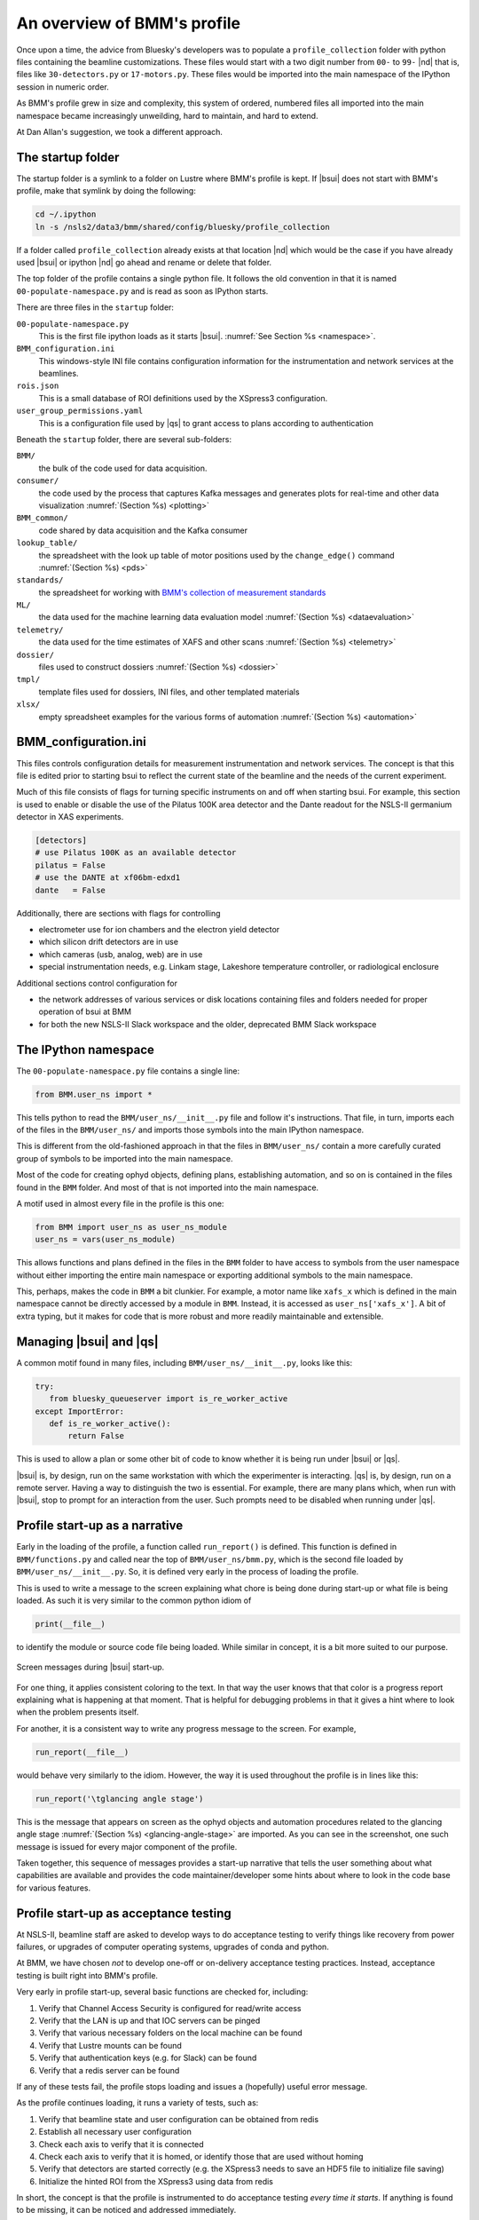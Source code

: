 ..
   This document was developed primarily by a NIST employee. Pursuant
   to title 17 United States Code Section 105, works of NIST employees
   are not subject to copyright protection in the United States. Thus
   this repository may not be licensed under the same terms as Bluesky
   itself.

   See the LICENSE file for details.

.. _profile:

An overview of BMM's profile
============================

Once upon a time, the advice from Bluesky's developers was to populate
a ``profile_collection`` folder with python files containing the
beamline customizations.  These files would start with a two digit
number from ``00-`` to ``99-`` |nd| that is, files like
``30-detectors.py`` or ``17-motors.py``.  These files would be
imported into the main namespace of the IPython session in
numeric order.

As BMM's profile grew in size and complexity, this system of ordered,
numbered files all imported into the main namespace became
increasingly unweilding, hard to maintain, and hard to extend.

At Dan Allan's suggestion, we took a different approach.

The startup folder
------------------

The startup folder is a symlink to a folder on Lustre where BMM's
profile is kept.  If |bsui| does not start with BMM's profile, make that
symlink by doing the following:

.. code-block:: sh

   cd ~/.ipython
   ln -s /nsls2/data3/bmm/shared/config/bluesky/profile_collection

If a folder called ``profile_collection`` already exists at that
location |nd| which would be the case if you have already used |bsui|
or ipython |nd| go ahead and rename or delete that folder.

The top folder of the profile contains a single python file.  It
follows the old convention in that it is named
``00-populate-namespace.py`` and is read as soon as IPython starts.

There are three files in the ``startup`` folder:

``00-populate-namespace.py``
   This is the first file ipython loads as it starts |bsui|.
   :numref:`See Section %s <namespace>`.

``BMM_configuration.ini``
   This windows-style INI file contains configuration information for
   the instrumentation and network services at the beamlines.

``rois.json``
   This is a small database of ROI definitions used by the XSpress3
   configuration.

``user_group_permissions.yaml``
   This is a configuration file used by |qs| to grant access to plans
   according to authentication



Beneath the ``startup`` folder, there are several sub-folders:

``BMM/`` 
   the bulk of the code used for data acquisition.

``consumer/``
   the code used by the process that captures Kafka messages and
   generates plots for real-time and other data visualization
   :numref:`(Section %s) <plotting>`

``BMM_common/``
   code shared by data acquisition and the Kafka consumer

``lookup_table/``
   the spreadsheet with the look up table of motor positions used by
   the ``change_edge()`` command :numref:`(Section %s) <pds>`

``standards/``
   the spreadsheet for working with `BMM's collection of measurement
   standards <https://nsls-ii-bmm.github.io/bmm-standards/BMM-standards.html>`__

``ML/``
   the data used for the machine learning data evaluation
   model :numref:`(Section %s) <dataevaluation>`

``telemetry/``
   the data used for the time estimates of XAFS and other
   scans :numref:`(Section %s) <telemetry>`

``dossier/``
   files used to construct dossiers :numref:`(Section %s) <dossier>`

``tmpl/``
   template files used for dossiers, INI files, and other
   templated materials

``xlsx/``
   empty spreadsheet examples for the various forms of
   automation :numref:`(Section %s) <automation>`


.. _config_ini:

BMM_configuration.ini
---------------------

This files controls configuration details for measurement
instrumentation and network services.  The concept is that this file
is edited prior to starting bsui to reflect the current state of the
beamline and the needs of the current experiment.

Much of this file consists of flags for turning specific instruments
on and off when starting bsui.  For example, this section is used to
enable or disable the use of the Pilatus 100K area detector and the
Dante readout for the NSLS-II germanium detector in XAS experiments.

.. code-block:: ini

   [detectors]
   # use Pilatus 100K as an available detector
   pilatus = False
   # use the DANTE at xf06bm-edxd1
   dante   = False


Additionally, there are sections with flags for controlling

+ electrometer use for ion chambers and the
  electron yield detector
+ which silicon drift detectors are in use
+ which cameras (usb, analog, web) are in use
+ special instrumentation needs, e.g. Linkam stage, Lakeshore
  temperature controller, or radiological enclosure

Additional sections control configuration for

+ the network addresses of various services or disk locations
  containing files and folders needed for proper operation of bsui at
  BMM

+ for both the new NSLS-II Slack workspace and the older, deprecated
  BMM Slack workspace


.. _namespace:

The IPython namespace
---------------------

The ``00-populate-namespace.py`` file contains a single line:

.. sourcecode:: python

   from BMM.user_ns import *

This tells python to read the ``BMM/user_ns/__init__.py`` file and
follow it's instructions.  That file, in turn, imports each of the
files in the ``BMM/user_ns/`` and imports those symbols into the main
IPython namespace.

This is different from the old-fashioned approach in that the files in
``BMM/user_ns/`` contain a more carefully curated group of symbols to
be imported into the main namespace.

Most of the code for creating ophyd objects, defining plans,
establishing automation, and so on is contained in the files found in
the ``BMM`` folder.  And most of that is not imported into the main
namespace.

A motif used in almost every file in the profile is this one:

.. sourcecode:: python

   from BMM import user_ns as user_ns_module
   user_ns = vars(user_ns_module)

This allows functions and plans defined in the files in the ``BMM``
folder to have access to symbols from the user namespace without
either importing the entire main namespace or exporting additional
symbols to the main namespace.

This, perhaps, makes the code in ``BMM`` a bit clunkier.  For example,
a motor name like ``xafs_x`` which is defined in the main namespace
cannot be directly accessed by a module in ``BMM``.  Instead, it is
accessed as ``user_ns['xafs_x']``.  A bit of extra typing, but it
makes for code that is more robust and more readily maintainable and
extensible.


Managing |bsui| and |qs|
------------------------

A common motif found in many files, including
``BMM/user_ns/__init__.py``, looks like this:

.. sourcecode:: python

   try:
      from bluesky_queueserver import is_re_worker_active
   except ImportError:
      def is_re_worker_active():
          return False

This is used to allow a plan or some other bit of code to know whether
it is being run under |bsui| or |qs|.

|bsui| is, by design, run on the same workstation with which the
experimenter is interacting.  |qs| is, by design, run on a
remote server.  Having a way to distinguish the two is essential.  For
example, there are many plans which, when run with |bsui|, stop to
prompt for an interaction from the user.  Such prompts need to be
disabled when running under |qs|.


Profile start-up as a narrative
-------------------------------

Early in the loading of the profile, a function called
``run_report()`` is defined.  This function is defined in
``BMM/functions.py`` and called near the top of
``BMM/user_ns/bmm.py``, which is the second file loaded by 
``BMM/user_ns/__init__.py``.  So, it is defined very early in the
process of loading the profile.

This is used to write a message to the screen explaining what chore is
being done during start-up or what file is being loaded.  As such it
is very similar to the common python idiom of

.. sourcecode:: python

   print(__file__)

to identify the module or source code file being loaded.  While
similar in concept, it is a bit more suited to our purpose.

.. _fig-bsui_startup:
.. figure::  _images/bsui_startup.png
   :target: _images/bsui_startup.png
   :width: 80%
   :align: center

   Screen messages during |bsui| start-up.


For one thing, it applies consistent coloring to the text.  In that
way the user knows that that color is a progress report explaining
what is happening at that moment.  That is helpful for debugging
problems in that it gives a hint where to look when the problem
presents itself.

For another, it is a consistent way to write any progress message to
the screen.  For example,

.. sourcecode:: python

   run_report(__file__)

would behave very similarly to the idiom.  However, the way it is used
throughout the profile is in lines like this:

.. sourcecode:: python

   run_report('\tglancing angle stage')

This is the message that appears on screen as the ophyd objects and
automation procedures related to the glancing angle stage
:numref:`(Section %s) <glancing-angle-stage>` are imported.  As you
can see in the screenshot, one such message is issued for every major
component of the profile.

Taken together, this sequence of messages provides a start-up
narrative that tells the user something about what capabilities are
available and provides the code maintainer/developer some hints about
where to look in the code base for various features.


Profile start-up as acceptance testing
--------------------------------------

At NSLS-II, beamline staff are asked to develop ways to do acceptance
testing to verify things like recovery from power failures, or upgrades
of computer operating systems, upgrades of conda and python.

At BMM, we have chosen *not* to develop one-off or on-delivery
acceptance testing practices.  Instead, acceptance testing is built
right into BMM's profile.

Very early in profile start-up, several basic functions are checked
for, including:

#. Verify that Channel Access Security is configured for read/write
   access
#. Verify that the LAN is up and that IOC servers can be pinged
#. Verify that various necessary folders on the local machine can be
   found
#. Verify that Lustre mounts can be found
#. Verify that authentication keys (e.g. for Slack) can be found
#. Verify that a redis server can be found

If any of these tests fail, the profile stops loading and issues a
(hopefully) useful error message.

As the profile continues loading, it runs a variety of tests, such as:

#. Verify that beamline state and user configuration can be obtained
   from redis
#. Establish all necessary user configuration
#. Check each axis to verify that it is connected
#. Check each axis to verify that it is homed, or identify those that
   are used without homing
#. Verify that detectors are started correctly (e.g. the XSpress3
   needs to save an HDF5 file to initialize file saving)
#. Initialize the hinted ROI from the XSpress3 using data from redis

In short, the concept is that the profile is instrumented to do
acceptance testing *every time it starts*. If anything is found to be
missing, it can be noticed and addressed immediately.


Core Bluesky functionality
--------------------------

The file ``BMM/user_ns/base.py`` is used to define core features of
the bluesky ecosystem:

+ The plan stubs ``mv``, ``mvr``, and ``sleep`` are imported into the
  main namespace

+ `nslsii.configure_base()
  <https://github.com/NSLS-II/nslsii/blob/55fad71851d61eb7dbae9823d216296b072344fd/nslsii/__init__.py#L29>`__
  is called appropriately for |bsui| or |qs|

+ Some configuration of best effort callbacks is done

+ A `Tiled <https://blueskyproject.io/tiled/>`__ catalog is created

+ A ZeroMQ publisher is defined.

All of this happens before any BMM-specific code is run.


Everything in the BMM folder
----------------------------

Here's a brief summary of every module in the BMM profile.

   ============================   ===================================================
    file                           purpose
   ============================   ===================================================
    ``actuators.py``               define shutters and valves
    ``agent_plans.py``             BMM-specific ML agents
    ``areascan.py``                define an area scan plan
    ``busy.py``                    define a "wall clock" motor
    ``camera_device.py``           interact with AD and non-AD cameras 
    ``db.py``                      utilities for working with *DataBroker*
    ``dcm.py``                     define monochromator ophyd objects
    ``dcm_parameters.py``          mono calibration parameters
    ``demeter.py``                 |athena| and |hephaestus| integration
    ``derivedplot.py``             :silver:`deprecated plotting capabilities`
    ``desc_string.py``             fix epics motor ``DESC`` fields for CSS
    ``detector_mount.py``          mostly deprecated tools for ``xafs_detx``
    ``dossier.py``                 manage writing of dossier files
    ``dwelltime.py``               coordinate dwell time across detectors
    ``edge.py``                    change edge
    ``electrometer.py``            ophyd objects for QuadEM and related
    ``energystep.py``              simple plan for I0 vs. energy
    ``fmbo.py``                    FMBO motor controller tools
    ``frontend.py``                ophyd objects for front-end devices
    ``functions.py``               miscellaneous utilities
    ``gdrive.py``                  :silver:`interact with Google drive (deprecated)`
    ``glancing_angle.py``          define glancing angle stage + automation
    ``grid.py``                    generic grid automation
    ``handler.py``                 DataBroker handler for images
    ``kafka.py``                   Kafka producer for profile
    ``killswitch.py``              interact with FMBO controller kill switches
    ``lakeshore.py``               LakeShore temp. controller 
    ``larch_interface.py``         connect to Larch XAFS functionality
    ``linescans.py``               generic and specific motor scans
    ``linkam.py``                  Linkam stage temp. controller
    ``logging.py``                 various logging tools
    ``macrobuilder.py``            base class for automation
    ``metadata.py``                manage metadata
    ``mirror_trigonometry.py``     incomplete tools for mirrors and distances
    ``ml.py``                      data evaluation tools
    ``modes.py``                   manage lookup table and PDS modes
    ``mono_calibration.py``        energy calibration tools
    ``motor_status.py``            motor status reporting tools
    ``motors.py``                  ophyd objects for motors
    ``periodictable.py``           periodic table tools
    ``pilatus.py``                 Pilatus tools
    ``plans.py``                   simple plans, power cycle recovery plans
    ``prompt.py``                  customize IPython prompts
    ``purpose.py``                 :silver:`deprecated`
    ``raster.py``                  areascan measurement + dossier
    ``resting_state.py``           put beamline in a defined resting state
    ``rois.py``                    :silver:`deprecated, struck tools`
    ``slits.py``                   ophyd objects and tools for BL slits
    ``struck.py``                  :silver:`deprecated |nd| interact with Struck`
    ``suspenders.py``              define suspenders
    ``telemetry.py``               tools for scan telemetry and time estimates
    ``timescan.py``                time sequence plan
    ``usb_camera.py``              interact with USB cameras
    ``user.py``                    define and manage the BMMuser object
    ``utilities.py``               inetract with BL EPS and utilities
    ``video.py``                   record videos from USB cameras
    ``wafer.py``                   tools for wafer samples
    ``wdywtd.py``                  :silver:`deprecated user help tools`
    ``webcam_device.py``           interact with Axis webcams
    ``wheel.py``                   tools for *ex situ* sample wheel
    ``workspace.py``               acceptance tests for working environment
    ``xafs.py``                    XAFS plan definition + dossier
    ``xafs_functions.py``          XAFS-related tools
    ``xdi.py``                     XDI formatting tools
    ``xspress3.py``                XSpress3 tools
    ``xspress3_1element.py``       customizations for 1 element detector
    ``xspress3_4element.py``       customizations for 4 element detector
    ``xspress3_7element.py``       customizations for 7 element detector
   ============================   ===================================================
